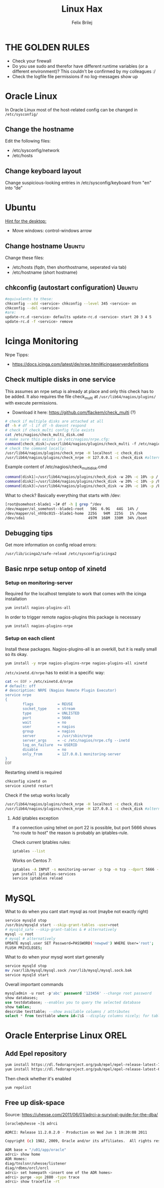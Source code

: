 #+TITLE:  Linux Hax
#+AUTHOR: Felix Brilej
#+Options: toc:nil html-postamble:nil
#+HTML_HEAD_EXTRA: <link rel="stylesheet" type="text/css" href="styles/base.css" />


* THE GOLDEN RULES
  :Properties:
  :VISIBILITY: children
  :End:
  - Check your firewall
  - Do you use sudo and therefor have different runtime variables (or a different environment)?
    This couldn't be confirmed by my colleagues :/
  - Check the logfile file permissions if no log-messages show up

* Oracle Linux
  In Oracle Linux most of the host-related config can be changed in =/etc/sysconfig/=

** Change the hostname
   Edit the following files:
   - /etc/sysconfig/network
   - /etc/hosts

** Change keyboard layout
   Change suspicious-looking entries in /etc/sysconfig/keyboard from "en" into “de”

* Ubuntu
  _Hint for the desktop:_
  - Move windows: control-windows arrow

** Change hostname                                            :Ubuntu:
   Change these files:
   - /etc/hosts (fqdn, then shorthostname, seperated via tab)
   - /etc/hostname (short hostname)

** chkconfig (autostart configuration)                        :Ubuntu:
   #+BEGIN_SRC sh
   #equivalents to these:
   chkconfig --add <service> chkconfig --level 345 <service> on
   chkconfig --del <service>
   #are:
   update-rc.d <service> defaults update-rc.d <service> start 20 3 4 5
   update-rc.d -f <service> remove
   #+END_SRC

* Icinga Monitoring
  Nrpe Tipps:
  - https://docs.icinga.com/latest/de/nrpe.html#icingaserverdefinitions

** Check multiple disks in one service
   This assumes an nrpe setup is already at place and only this check has to be added.
   It also requires the file check_multi at ~/usr/lib64/nagios/plugins/~ with execute permissions.
   - Download it here: https://github.com/flackem/check_multi (?)

   #+BEGIN_SRC sh
# check if multiple disks are attached at all
df -h # df -l if df -h doesnt respond
# check if check_multi config file exists
cat /etc/nagios/check_multi_disk.cmd
# make sure this exists in /etc/nagios/nrpe.cfg:
command[check_disk]=/usr/lib64/nagios/plugins/check_multi -f /etc/nagios/check_multi_disk.cmd -r 32
# check the command locally:
/usr/lib64/nagios/plugins/check_nrpe -H localhost -c check_disk
/usr/lib64/nagios/plugins/check_nrpe -H 127.0.0.1 -c check_disk #alternative for ssl handshake error
   #+END_SRC

   Example content of /etc/nagios/check_multi_disk.cmd
   #+BEGIN_SRC sh
command[disk1]=/usr/lib64/nagios/plugins/check_disk -w 20% -c 10% -p /
command[disk2]=/usr/lib64/nagios/plugins/check_disk -w 20% -c 10% -p /home
command[disk3]=/usr/lib64/nagios/plugins/check_disk -w 20% -c 10% -p /boot
   #+END_SRC

   What to check? Basically everything that starts with /dev:
   #+BEGIN_SRC sh
[root@somehost-blade1 ~]# df -h | grep ^/dev
/dev/mapper/ol_somehost--blade1-root   50G  6.9G   44G  14% /
/dev/mapper/ol_nhhbc015--blade1-home  225G   94M  225G   1% /home
/dev/sda1                             497M  168M  330M  34% /boot
   #+END_SRC

** Debugging tips
   Get more information on config reload errors:
   #+BEGIN_SRC sh
   /usr/lib/icinga2/safe-reload /etc/sysconfig/icinga2
   #+END_SRC

** Basic nrpe setup ontop of xinetd
*** Setup on monitoring-server
    Required for the localhost template to work that comes with the icinga installation
    #+BEGIN_SRC sh
yum install nagios-plugins-all
    #+END_SRC

    In order to trigger remote nagios-plugins this package is necessary
    #+BEGIN_SRC sh
yum install nagios-plugins-nrpe
    #+END_SRC

*** Setup on each client
    Install these packages. Nagios-plugins-all is an overkill, but it is really small so its okay.
    #+BEGIN_SRC sh :results silent
yum install -y nrpe nagios-plugins-nrpe nagios-plugins-all xinetd
    #+END_SRC

    ~/etc/xinetd.d/nrpe~ has to exist in a specific way:
    #+BEGIN_SRC sh
cat << EOF > /etc/xinetd.d/nrpe
# default: off
# description: NRPE (Nagios Remote Plugin Executor)
service nrpe
{
        flags           = REUSE
        socket_type     = stream
        type            = UNLISTED
        port            = 5666
        wait            = no
        user            = nagios
        group           = nagios
        server          = /usr/sbin/nrpe
        server_args     = -c /etc/nagios/nrpe.cfg --inetd
        log_on_failure  += USERID
        disable         = no
        only_from       = 127.0.0.1 monitoring-server
}
EOF
    #+END_SRC

    Restarting xinetd is required
    #+BEGIN_SRC sh :results drawer
chkconfig xinetd on
service xinetd restart
    #+END_SRC

    Check if the setup works locally
    #+BEGIN_SRC sh
/usr/lib64/nagios/plugins/check_nrpe -H localhost -c check_disk
/usr/lib64/nagios/plugins/check_nrpe -H 127.0.0.1 -c check_disk #alternative for ssl handshake error
    #+END_SRC

**** Add iptables exception
     If a connection using telnet on port 22 is possible, but port 5666 shows "no route to host"
     the reason is probably an iptables-rule.

     Check current Iptables rules:
     #+BEGIN_SRC sh
     iptables --list
     #+END_SRC

     Works on Centos 7:
     #+BEGIN_SRC sh
     iptables -A INPUT -s monitoring-server -p tcp -m tcp --dport 5666 -m state --state NEW,ESTABLISHED -j ACCEPT
     yum install iptables-services
     service iptables reload
     #+END_SRC

* MySQL
   What to do when you cant start mysql as root (maybe not exactly right)
   #+BEGIN_SRC sh
   service mysqld stop
   /usr/bin/mysqld start --skip-grant-tables -user=root
   # mysqld_safe --skip-grant-tables & # alternatively
   mysql -u root
   # mysql # alternatively
   UPDATE mysql.user SET Password=PASSWORD('newpwd') WHERE User='root';
   FLUSH PRIVILEGES;
   #+END_SRC

   What to do when your mysql wont start generally
   #+BEGIN_SRC sh
   service mysqld stop
   mv /var/lib/mysql/mysql.sock /var/lib/mysql/mysql.sock.bak
   service mysqld start
   #+END_SRC

   Overall important commands
   #+BEGIN_SRC sql
   mysqladmin -u root -p'abc' password '123456' --change root password
   show databases;
   use testdatabase; --enables you to query the selected database
   show tables;
   describe testtable; --show available columns / attributes
   select * from testtable where id=1\G --display columns nicely; for tables with many columns
   #+END_SRC

* Oracle Enterprise Linux OREL

** Add Epel repository
   #+BEGIN_SRC sh
   yum install https://dl.fedoraproject.org/pub/epel/epel-release-latest-7.noarch.rpm
   yum install https://dl.fedoraproject.org/pub/epel/epel-release-latest-6.noarch.rpm
   #+END_SRC

   Then check whether it's enabled
   #+BEGIN_SRC sh
   yum repolist
   #+END_SRC

** Free up disk-space
   Source: https://uhesse.com/2011/06/01/adrci-a-survival-guide-for-the-dba/

   #+BEGIN_SRC sh
[oracle@uhesse ~]$ adrci

ADRCI: Release 11.2.0.2.0 - Production on Wed Jun 1 10:20:08 2011

Copyright (c) 1982, 2009, Oracle and/or its affiliates.  All rights reserved.

ADR base = "/u01/app/oracle"
adrci> show home
ADR Homes:
diag/tnslsnr/uhesse/listener
diag/rdbms/orcl/orcl
adrci> set homepath <insert one of the ADR homes>
adrci> purge -age 2880 -type trace
adrci> show tracefile -rt
   #+END_SRC

* Package management
  _Differences in software architectures:_
  - x86-64: Initial description for 64-bit architecture
  - amd64 : x86-64 for amd or intel processors (basically just a new name for the same thing)
  - i386  : 32 bit architecture

** RPM
   Some usefull hacks
   #+BEGIN_SRC sh
#Check whether a folder belongs to a package
rpm -q -whatprovides /etc/profile
#List all installed packages
rpm -qa | less
#Search for a specific package
rpm -qa | grep -i name
#Uninstall a package
rpm -e name
#Update a package with a new rpm in the current directory
rpm -U local_upgrade.rpm
   #+END_SRC

** Apt

*** Hold back packages, to prevent updates
    For me this was useful to prevent apt from overwriting my self-compiled git.
    #+BEGIN_SRC sh
    sudo apt-mark hold <package>
    sudo apt-mark showhold
    #+END_SRC

*** /boot Partition full
    fire this up multiple times
    #+BEGIN_SRC sh
   sudo apt-get autoremove
    #+END_SRC

** Yum

*** Add a repository to yum
    For CentOS and Red Hat Enterprise Linux 6.x:
    #+BEGIN_SRC sh
# Centos extras repository (contains for example nrpe checks)
sudo wget https://dl.fedoraproject.org/pub/epel/epel-release-latest-6.noarch.rpm
sudo rpm -Uvh epel-release-latest-6*.rpm
# RHEL/CentOS 6 32-Bit
wget http://download.fedoraproject.org/pub/epel/6/i386/epel-release-6-8.noarch.rpm
rpm -ivh epel-release-6-8.noarch.rpm
# RHEL/CentOS 6 64-Bit
wget http://download.fedoraproject.org/pub/epel/6/x86_64/epel-release-6-8.noarch.rpm
rpm -ivh epel-release-6-8.noarch.rpm
    #+END_SRC

    Alternatively you can just grab the .repo configration file
    #+BEGIN_SRC sh
# For Oracle Linux 6.x:
cd /etc/yum.repos.d/
wget http://public-yum.oracle.com/public-yum-ol6.repo
    #+END_SRC

    If this shows: "Error: Cannot retrieve metalink for repository: epel. Please verify its path and try again"
    Maybe it is because of old certificates. An alternative would be to use repositorise with only
    http and not https. However, sticking with https, try:
    #+BEGIN_SRC sh
   yum --disablerepo=epel -y update  ca-certificates
    #+END_SRC

*** Only download packages via yum
    #+BEGIN_SRC sh
    yum install yum-downloadonly
    yum install --downloadonly --downloaddir=<directory> <package>
    #+END_SRC

* Proxy settings
   Proxy for cpan
   #+BEGIN_SRC sh
   perl -MCPAN -e shell
   o conf init /proxy/
   http://172.16.8.250:3128
   o conf commit
   exit
   #+END_SRC

   Proxy for git
   #+BEGIN_SRC sh
   git config --global http.proxy http://172.16.8.250:3128; git config --global https.proxy  http://172.16.8.250:3128
   git config --global --unset http.proxy; git config --global --unset https.proxy
   #+END_SRC

   Proxy for bash
   #+BEGIN_SRC sh
   #Just add the following to the end of you bashrc:
   export http_proxy=http://172.16.8.250:3128 && export https_proxy=http://172.16.8.250:3128 && export ftp_proxy=http://172.16.8.250:3128
   #Unset them:
   export http_proxy= && export https_proxy= && export ftp_proxy=
   #+END_SRC

* Git
** Manual installation
   Git 2.x Installation on Linux (taken from here: https://oracle-base.com/articles/linux/git-2-installation-on-linux)

   The version of Git available from the Yum repositories is
   typically quite old. This article describes the manual installation of Git 2.x on Linux. The
   same method should work for all the RHEL clones (Oracle Linux, CentOS) and Fedora.

   Install the prerequisite packages and remove the any current Git installation.
   #+BEGIN_SRC sh
yum install curl-devel expat-devel gettext-devel openssl-devel zlib-devel -y
yum install gcc perl-ExtUtils-MakeMaker -y
yum remove git -y
   #+END_SRC

   Download the latest Git installation from kernel.org and unpack it.
   #+BEGIN_SRC sh
cd /usr/src
wget https://www.kernel.org/pub/software/scm/git/git-2.2.2.tar.gz
tar xzf git-2.2.2.tar.gz
   #+END_SRC

   Install it.
   #+BEGIN_SRC sh
cd git-2.2.2
make prefix=/usr/local/git all
make prefix=/usr/local/git install
echo "export PATH=$PATH:/usr/local/git/bin" >> /etc/bashrc
source /etc/bashrc

   #+END_SRC

   Test it, by checking the version.
   #+BEGIN_SRC sh
git --version
   #+END_SRC

** Initial Settings
   Set General information required by git
   #+BEGIN_SRC sh
   git config --global user.name "username"
   git config --global user.email mailaddress
   git config --global core.autocrlf false #Leave all line-ending business to the user
   #+END_SRC

   Show general information required by git
   #+BEGIN_SRC sh
   git config user.name
   git config user.email
   git config http.proxy
   #+END_SRC

   Fixes this error: "Local SSL issuer certificate error"
   - Alternatively i could just install that ssl certificate, probably the more advanced solution
   #+BEGIN_SRC sh
   git config --global http.sslVerify false
   #+END_SRC

   Install ssh key
   #+BEGIN_SRC sh
   # check if ssh-agent is running
   ps -e | grep [s]sh-agent
   # start the ssh-agent if it's not running
   ssh-agent /bin/bash
   # Unlock the ssh key
   ssh-add ~/.ssh/id_rsa
   #+END_SRC

** Undo last commit
   #+BEGIN_SRC sh
   git commit ....  git reset --soft HEAD~1
   # edit files as needed
   git add ...  git commit -c ORIG_HEAD
   #+END_SRC

   if your commit is total crap:
   #+BEGIN_SRC sh
   git reset --hard HEAD~1
   #+END_SRC

** Clone Subdir
   Suppose your project is in a directory called "project", and you want only those commits which touch project/dirB.
   #+BEGIN_SRC sh
   git clone project/ subproject/
   cd subproject
   git filter-branch --prune-empty --subdirectory-filter dirB HEAD
   #+END_SRC
   The subproject will now contain the git history which touches dirB.

** Fix: Local SSL issuer certificate error
   Alternative: install that ssl certificate, probably the more advanced solution
   #+BEGIN_SRC sh
   git config --global http.sslVerify false
   #+END_SRC

** Fix: GNU TLS Error on clone
   :PROPERTIES:
   :dir:      /sshx:root@192.168.192.204:
   :END:
   The error message:
   #+BEGIN_SRC sh
     # happens after installing git using the normal ubuntu repositories
     apt-get install git
     git clone https://tfs.somesite.com
     error: gnutls_handshake() failed: A TLS packet with unexpected length was received. while accessing https://tfs.somesite.com
   #+END_SRC

   #+BEGIN_SRC sh :results drawer
     sudo apt-get remove git
     sudo apt-get install dpkg-dev
     # download everything to get ready to compile
     mkdir ~/git-openssl
     cd ~/git-openssl
     sudo apt-get source git
     sudo apt-get build-dep git
     sudo apt-get install libcurl4-openssl-dev
     sudo dpkg-source -x git_1.7.9.5-1.dsc
     cd git_1.7.9.5
     vim debian/control # replace all instances of “libcurl4-gnutls-dev” with “libcurl4-openssl-dev” (I used sudo vim debian/control) using vim: :%s/libcurl4-gnutls-dev/libcurl4-openssl-dev/gc
     sudo dpkg-buildpackage -rfakeroot -uc -b
     # if it's faling on test, you can remove the line TEST=test from the file debian/rules (I used sudo vim debian/rules to edit the file)
     sudo dpkg -i ../git_1.7.9.5-1_amd64.deb
     sudo apt-mark hold git # makes it so git doesn't get overwritten by updates
   #+END_SRC

* Mailing
** Fetchmail
   _Show certificate-chain_
   openssl s_client -connect pop.gmx.net:995 -showcerts
   - the shown certificat has to copied to a .pem file from BEGIN to END
   - next the program "c_rehash" has to be executed in that directory
     #+BEGIN_SRC sh
     c_rehash .
     #+END_SRC
   - in case the parent directory is registered as "sslcertpath" the certificate error is now
     resolved
     #+BEGIN_SRC sh
     ssl sslcertck sslcertpath /home/rtracker/.fetchmail/certs
     #+END_SRC

   _Alternative for Ubuntu_
   This is knowledge I gained from a whole lot of debugging, I'm not exactly sure about this one
   - Also add the CA as certifcate
   - When testing the openssl directly add the CA as a ca-cert file
   #+BEGIN_SRC sh
   sudo cp /usr/share/ca-certificates/outlook.dc.somesite.com.crt /usr/local/share/ca-certificates/
   sudo update-ca-certificates
   openssl s_client -CAfile ~/.fetchmail/certs/somesite.hh.pem -connect 10.120.20.218:995 -showcerts
   #+END_SRC

   _Convert a .cer into a .pem file_
   #+BEGIN_SRC sh
   openssl x509 -inform der -in certificate.cer -out certificate.pem
   #+END_SRC

* Perl
  List all of a modules dependencies with just a one liner.

  Requires that Devel::Modlist is installed.

  #+BEGIN_SRC sh
  perl -d -MDevel::Modlist=nocore script.pl
  #+END_SRC

* SSH
** Realize password-less login via ssh-key from one to another system
   1) ssh root@alpha
      1) enter password
   2) ssh-keygen -t rsa -P '' -f ~/.ssh/id_dsa
   3) ssh-copy-id -i ~/.ssh/id_dsa.pub root@omega
   4) ssh root@omega (for testing)

   Enable / Disable remote root access
   #+BEGIN_SRC sh
   #Set a root password
   sudo passwd root
   #Reverting that back:
   sudo passwd -l root
   #+END_SRC

   Allow remote root login:
   in /etc/ssh/sshd_config: # PermitRootLogin yes
   service ssh reload

** mpssh
   Execute one and the same bash-command on multiple systems
   #+BEGIN_SRC sh
   mpssh -f ~/banks.txt -v "uptime"
   #+END_SRC

* Firewall
** Selinux
   Some quick commands:
   #+BEGIN_SRC sh
   # check information comming from selinux:
   tail /var/log/audit/audit.log
   # audit2allow tool is part of the following package (turns audit logs to allow-policies):
   yum install setroubleshoot
   # increase loglevel:
   semodule -DB
   #+END_SRC

* vSphere
** Increase VM disk-space
   1) Delete snapshots (need permission of people in charge for this)
   2) Using the vsphere interface, add a harddisk-device to the system
   3) Identify the new harddisk (a reboot might be required)
      #+BEGIN_SRC sh
      fdisk -l
      # The disk that doesnt have a valid partition table is the one we just added
      #+END_SRC
      - SCSI bus might need to be rescanned, therefor do the following:
        #+BEGIN_SRC sh
        echo "- - -" > /sys/class/scsi_host/hostX/scan #do this for all hosts in hopes to find the correct one
        #+END_SRC
   4) Format the identified disk (optional, disk partition is not necessary for data-only disks)
      #+BEGIN_SRC sh
      fdisk /dev/identified_disk
      #+END_SRC
      what follows is an interactive dialog
      - "n" for "new Partition"
      - "p" for "primary partition"
      - "1" for partition number, since so far we dont have any partition number on this disk
      - first cylinder: "enter"
      - last cylinder: "enter"
      - "t" to change the partitinos system ID, in this case "1" will be set automatically
      - Hex Code: 8e for Linux LVM
      - "w" to write the changes and exit
      - *Alternatively* you can also use cfdisk, for me cfdisk was able to create a proper partition
        while fdisk couldnt
   5) Check on those changes by firing um fdisk again
      #+BEGIN_SRC sh
      fdisk -l
      #+END_SRC
   6) Add the newly created disk to the volumegroup
      - pvcreate <disk>
      - vgdisplay
      - vgextend <volumegroup> <disk>
      - pvscan
   7) Add the added space to the volumepath
      - Extend the volumepath
        #+BEGIN_SRC sh
        lvdisplay
        lvextend <volumepath> <disk>
        # alternatively:
        lvextend -l +100%FREE -n <volumepath>
        #+END_SRC
   8) Extend the filesystem. For extX file systems fire up the following:
      #+BEGIN_SRC sh
      resize2fs <volumepath>
      #+END_SRC

** Eth0 configuration after vmware clone
   vim /etc/udev/rules.d/70-persistent-net.rules
   be carefull when more than one adapter is present. otherwise:
   delete the first block and change the last word in the second block to from eth1 eth0

* Basics
  Handy tool to analyze full disks: ncdu
** /bin/bash
*** ls
    Only display the filesize and filename
    #+BEGIN_SRC sh
    ls -lh | awk '{print $5 "\t" $9}'
    #+END_SRC

*** Bash colortable
    Black       0;30     Dark Gray     1;30
    Blue        0;34     Light Blue    1;34
    Green       0;32     Light Green   1;32
    Cyan        0;36     Light Cyan    1;36
    Red         0;31     Light Red     1;31
    Purple      0;35     Light Purple  1;35
    Brown       0;33     Yellow        1;33
    Light Gray  0;37     White         1;37

*** Colorful motd (in red)
    In ubuntu other motds may come from ~/etc/update-motd/~
    #+BEGIN_SRC sh
    echo -en "\033[1;34m" > /etc/motd
    echo "Text of your motd file....." >> /etc/motd
    echo -en "\033[0m" >> /etc/motd
    #+END_SRC

*** Change bash prompt expression
    Put one of the following settings in ~/.bashrc
    #+BEGIN_SRC sh
    # yellow (for non-root users)
    export PS1='\[\033[33m\]\u@\H:\w \[\033[m\]'
    # red (for root)
    export PS1='\[\033[1;31m\]\u@\H:\w \[\033[m\]'
    #+END_SRC

    More good examples
    - https://www.cyberciti.biz/faq/bash-shell-change-the-color-of-my-shell-prompt-under-linux-or-unix/

*** Open process in background
    There are multiple solutions for this, it might be interesting looking into this indepth
    #+BEGIN_SRC sh
    firefox & disown
    firefox &
    firefox #now press C-z
    #+END_SRC

** Change a network config safely
   Use the "at"-tool to reset the config after 5 minutes (at-jobs).
   Useful for ipconfig or firewall config-changes to ensure connectivity.

** Change the timezone
   #+BEGIN_SRC sh
   cp /usr/share/zoneinfo/Europe/Berlin /etc/localtime
   #+END_SRC

** Copy files between systems (rsync)
   more useful examples: http://www.tecmint.com/rsync-local-remote-file-synchronization-commands/

   #+BEGIN_SRC sh
   rsync -avz source root@192.168.0.1:/destination/
   #+END_SRC

** Good ASCII Art generators
   - http://my.asciiart.club/

** Cronjobs
   Warning! Cronjobs may restart every minute and as a side effect send report-mails if an error occurs.

   Sample cronjob:
   #+BEGIN_SRC sh
   59 23 * * * /home/john/bin/backup.sh > /home/john/logs/backup.log 2>&1
   #+END_SRC

** Process substitution
   The normal way:
   #+BEGIN_SRC sh
   curl http://somesite/file1 > file1
   curl http://somesite/file2 > file2
   diff file1 file2
   #+END_SRC

   Using process substitution we can have this way faster:
   #+BEGIN_SRC sh
   diff <(curl http://somesite/file1) <(curl http://somesite/file2)
   #+END_SRC

   Process substitution gives you similar capabilities to piping. Except piping only allows you to
   pipe the output from a single command into another. In the diff scenario, we need to pipe the
   output from mutltiple commands into another. And that's what process substitution allows us to
   do.

** Filter a log-file for errors / warnings
   #+BEGIN_SRC sh
   grep -iE "(warning|error|critical)" /var/log/fetchmail.log
   # -i flag to ignore the case
   # -E flag to enable regular expressions
   #+END_SRC

** Find out Mac-Address for a different System
   Prerequesite: Have another system in the same subnet (we call it System A)
   #+BEGIN_SRC sh
#From system A
arp -a
nhhrvl038 (10.120.38.254) at 00:24:a8:68:c3:00 [ether] on eth0
#Ping them once from System A
ping system_b_IP
#Again from system A
arp -a
nhhrvl038 (10.120.38.254) at 00:24:a8:68:c3:00 [ether] on eth0
? (system_b_IP) at 00:0c:29:46:b5:55 [ether] on eth0
   #+END_SRC

** find, grep or sed goodies
   #+BEGIN_SRC sh
   find -type f -exec sed -i -e 's/sqlplus/sqlplus64/g' {} \;
   #search for string in current directory
   grep -R 'string' dir/
   # fill in a specific configuration:
   sudo -E sed -i -e "s/password_secret =.*/password_secret = $(pwgen -s 128 1)/" /etc/graylog/server/server.conf
   #+END_SRC

** Install cpan modules with dependencies
   #+BEGIN_SRC sh
   perl -MCPAN -e 'my $c = "CPAN::HandleConfig";
   $c->load(doit => 1, autoconfig => 1);
   $c->edit(prerequisites_policy => "follow"); $c->edit(build_requires_install_policy => "yes");
   $c->commit'
   #+END_SRC

** Logrotate
   Example from AGerler:
   #+BEGIN_SRC sh
   cat /etc/logrotate.d/fetchmail
   /var/log/fetchmail.log {

   weekly
   create 0644 rtracker adm
   rotate 4
   compress

   delaycompress
   }
   #+END_SRC
   - weekly: time interval
   - create: chmod parameter, owner und group
   - rotate: Amount of "rotates" a logfile persists before it gets deleted
   - compress: whether the log file should be zipped or not
   - delaycompress: the log only gets zipped after the rotation has been completed (file-handle reasons)

** Shrink a logfile
   Reduce a logfile to its last 200 lines while preserving the access rights.
   #+BEGIN_SRC sh
   logfile="/path/to/logfile"; echo "$(tail -n 200 $logfile)" > $logfile
   #+END_SRC

** Mount a cd
   #+BEGIN_SRC sh
   mount -t iso9660 /dev/scd0 /media/cdrom/
   #+END_SRC

** Port Analysis
   Look at opened ports:
   #+BEGIN_SRC sh
   netstat -tulpen
   #+END_SRC

   Look at the processes behind them (actually active ports):
   #+BEGIN_SRC sh
   # Use a grep filter here because you will be getting way too much info
   netstat -tapen | grep
   #+END_SRC

** Rename filenames coming from Windows users
   Lowercase filenames
   #+BEGIN_SRC sh
   for i in *; do mv $i `echo $i | tr [:upper:] [:lower:]`; done
   #+END_SRC

   Replace blanks in filenames with _
   #+BEGIN_SRC sh
   for i in *; do mv "${i}" `echo ${i} | sed 's/ /_/g'`; done
   #+END_SRC

** Screen

*** Howto install screen on Oracle Linux 6.X
    1) Download final package sources from here: http://ftp.gnu.org/gnu/screen/
    2) Install required packages
       #+BEGIN_SRC sh
       yum remove screen # remove the preinstalled screen version
       yum install ncurses-devel # fixes the termcap error you might get
       yum install gcc # fixes a whole bunch of requirement errors
       #+END_SRC

** Show all processes that run under a certain user
   #+BEGIN_SRC sh
   ps -ef | grep certain_user
   #+END_SRC

** Unpack a .tar.gz file
   #+BEGIN_SRC sh
   tar -xzf datei.tar.gz
   #+END_SRC
   - -x extract
   - -f file to be unpacked
   - -z first gzip, then tar

* Debugging tools
  http://brendangregg.com/ebpf.html

** Commands helpful for performance analysis
   Using the terminal:
   #+BEGIN_SRC sh
df -h #check if disk-space is available
df -i #show inodes as additional information
free -mh #show RAM and swap
lscpu  # Show CPU information (number of cores, etc.)
mytop -u root --prompt # current mysql performance, inklusive Sessions:
vmstat 2 10 # Gives hints about CPU and memory during execution of performance-impaired process
iostat -xk 2 12 # Gives hints about I/O during execution of performance-impaired process
cat /proc/meminfo # Infos about processes in general
htop # Which processes take the most storage? Careful, green means actual space, yellow means provisioned
   #+END_SRC

   Using vSphere:
   - Check the VMs "Perfomance"-Tab, the CPU and RAM specifically
   - Check the Hypervisors "Performance"-Tab (sort by hosts and clusters)
   - Check the used Storages for Warnings

   A big tool which does it all (but may be complicated to use):
   #+BEGIN_SRC sh
sar
ksar # graphical interface
   #+END_SRC

** Debugging of Binaries
   To debug binaries that misbehave and dont give obvious logs try the following:
   - Look in the system messages log (/var/log/messages)
   - Use strace and look out for file permission errors which might cause the binary to stop
     #+BEGIN_SRC sh
     strace -pid <PID> -f
     #+END_SRC
   - Debug the binary with gdb (u are going pretty deep in here)

** Monitor a process that times out
   #+BEGIN_SRC sh
   strace -f pid-file (child-threads followen) (not confirmed)
   #+END_SRC
   Short of that, you can always look in the process init script. For instance, the SSH daemon is
   started with the script in /etc/init.d/sshd. Sometimes the PID will be defined there (search
   for pid, PID, PIDFILE, PID_FILE, etc.).  For anything that sources /etc/init.d/functions, the
   PID will live in /var/run/*.pid.
